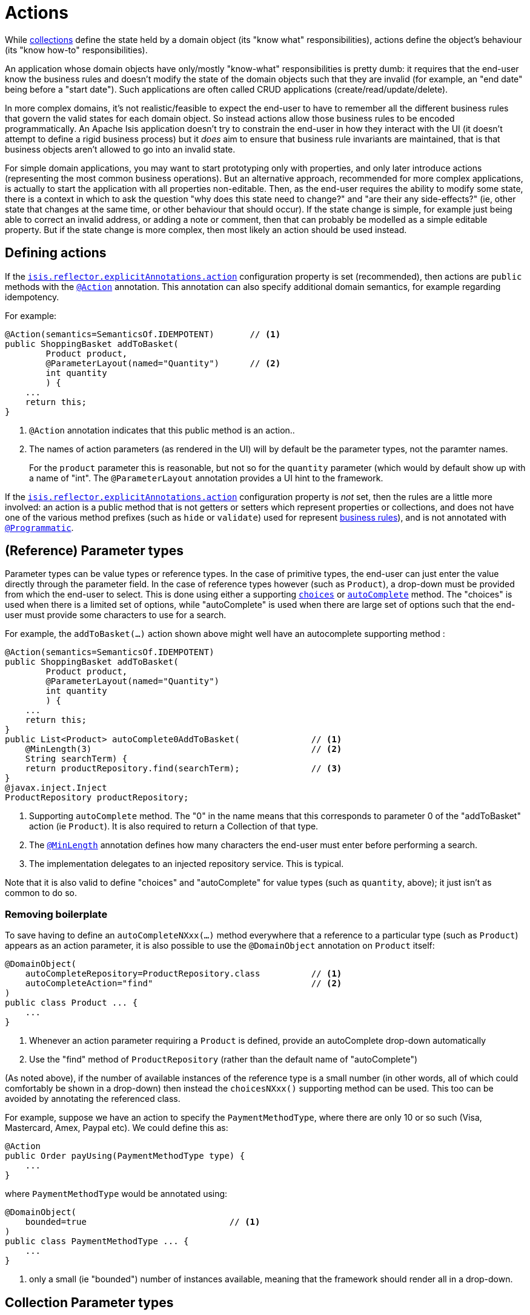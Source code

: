 = Actions
:Notice: Licensed to the Apache Software Foundation (ASF) under one or more contributor license agreements. See the NOTICE file distributed with this work for additional information regarding copyright ownership. The ASF licenses this file to you under the Apache License, Version 2.0 (the "License"); you may not use this file except in compliance with the License. You may obtain a copy of the License at. http://www.apache.org/licenses/LICENSE-2.0 . Unless required by applicable law or agreed to in writing, software distributed under the License is distributed on an "AS IS" BASIS, WITHOUT WARRANTIES OR  CONDITIONS OF ANY KIND, either express or implied. See the License for the specific language governing permissions and limitations under the License.
:page-partial:



While xref:userguide:fun:programming-model.adoc#collections[collections] define the state held by a domain object (its "know what" responsibilities), actions define the object's behaviour (its "know how-to" responsibilities).

An application whose domain objects have only/mostly "know-what" responsibilities is pretty dumb: it requires that the end-user know the business rules and doesn't modify the state of the domain objects such that they are invalid (for example, an "end date" being before a "start date").
Such applications are often called CRUD applications (create/read/update/delete).

In more complex domains, it's not realistic/feasible to expect the end-user to have to remember all the different business rules that govern the valid states for each domain object.
So instead actions allow those business rules to be encoded programmatically.
An Apache Isis application doesn't try to constrain the end-user in how they interact with the UI (it doesn't attempt to define a rigid business process) but it _does_ aim to ensure that business rule invariants are maintained, that is that business objects aren't allowed to go into an invalid state.

For simple domain applications, you may want to start prototyping only with properties, and only later introduce actions (representing the most common business operations).
But an alternative approach, recommended for more complex applications, is actually to start the application with all properties non-editable.
Then, as the end-user requires the ability to modify some state, there is a context in which to ask the question "why does this state need to change?" and "are their any side-effects?" (ie, other state that changes at the same time, or other behaviour that should occur).
If the state change is simple, for example just being able to correct an invalid address, or adding a note or comment, then that can probably be modelled as a simple editable property.
But if the state change is more complex, then most likely an action should be used instead.


== Defining actions

If the xref:refguide:config:configuring-core.adoc#policy[`isis.reflector.explicitAnnotations.action`] configuration property is set (recommended), then actions are `public` methods with the xref:refguide:applib-ant:Action.adoc[`@Action`] annotation.
This annotation can also specify additional domain semantics, for example regarding idempotency.

For example:

[source,java]
----
@Action(semantics=SemanticsOf.IDEMPOTENT)       // <1>
public ShoppingBasket addToBasket(
        Product product,
        @ParameterLayout(named="Quantity")      // <2>
        int quantity
        ) {
    ...
    return this;
}
----
<1> `@Action` annotation indicates that this public method is an action..
<2> The names of action parameters (as rendered in the UI) will by default be the parameter types, not the paramter names.
+
For the `product` parameter this is reasonable, but not so for the `quantity` parameter (which would by default show up with a name of "int".
The `@ParameterLayout` annotation provides a UI hint to the framework.

If the xref:refguide:config:configuring-core.adoc#policy[`isis.reflector.explicitAnnotations.action`] configuration property is _not_ set, then the rules are a little more involved: an action is a public method that is not getters or setters which represent properties or collections, and does not have one of the various method prefixes (such as `hide` or `validate`) used for represent xref:userguide:fun:business-rules.adoc[business rules]), and is not annotated with xref:refguide:applib-ant:Programmatic.adoc[`@Programmatic`].




== (Reference) Parameter types

Parameter types can be value types or reference types.
In the case of primitive types, the end-user can just enter the value directly through the parameter field.
In the case of reference types however (such as `Product`), a drop-down must be provided from which the end-user to select.
This is done using either a supporting xref:refguide:applib-cm:methods.adoc#choices[`choices`] or xref:refguide:applib-cm:methods.adoc#autoComplete[`autoComplete`] method.
The "choices" is used when there is a limited set of options, while "autoComplete" is used when there are large set of options such that the end-user must provide some characters to use for a search.

For example, the `addToBasket(...)` action shown above might well have an autocomplete supporting method :

[source,java]
----
@Action(semantics=SemanticsOf.IDEMPOTENT)
public ShoppingBasket addToBasket(
        Product product,
        @ParameterLayout(named="Quantity")
        int quantity
        ) {
    ...
    return this;
}
public List<Product> autoComplete0AddToBasket(              // <1>
    @MinLength(3)                                           // <2>
    String searchTerm) {
    return productRepository.find(searchTerm);              // <3>
}
@javax.inject.Inject
ProductRepository productRepository;
----
<1> Supporting `autoComplete` method.
The "0" in the name means that this corresponds to parameter 0 of the "addToBasket" action (ie `Product`).
It is also required to return a Collection of that type.
<2> The xref:refguide:applib-ant:MinLength.adoc[`@MinLength`] annotation defines how many characters the end-user must enter before performing a search.
<3> The implementation delegates to an injected repository service.  This is typical.

Note that it is also valid to define "choices" and "autoComplete" for value types (such as `quantity`, above); it just isn't as common to do so.

=== Removing boilerplate

To save having to define an `autoCompleteNXxx(...)` method everywhere that a reference to a particular type (such as `Product`) appears as an action parameter, it is also possible to use the `@DomainObject` annotation on `Product` itself:

[source,java]
----
@DomainObject(
    autoCompleteRepository=ProductRepository.class          // <1>
    autoCompleteAction="find"                               // <2>
)
public class Product ... {
    ...
}
----
<1> Whenever an action parameter requiring a `Product` is defined, provide an autoComplete drop-down automatically
<2> Use the "find" method of `ProductRepository` (rather than the default name of "autoComplete")

(As noted above), if the number of available instances of the reference type is a small number (in other words, all of which could comfortably be shown in a drop-down) then instead the `choicesNXxx()` supporting method can be used.
This too can be avoided by annotating the referenced class.

For example, suppose we have an action to specify the `PaymentMethodType`, where there are only 10 or so such (Visa, Mastercard, Amex, Paypal etc).
We could define this as:

[source,java]
----
@Action
public Order payUsing(PaymentMethodType type) {
    ...
}
----

where `PaymentMethodType` would be annotated using:

[source,java]
----
@DomainObject(
    bounded=true                            // <1>
)
public class PaymentMethodType ... {
    ...
}
----
<1> only a small (ie "bounded") number of instances available, meaning that the framework should render all in a drop-down.


== Collection Parameter types

Action parameters can also be collections of values (for example `List<String>`), or can be collections of references (such as `List<Customer>`).

For example:

[source,java]
----
@Action(semantics=SemanticsOf.IDEMPOTENT)
public ShoppingBasket addToBasket(
        List<Product> products,
        @ParameterLayout(named="Quantity") int quantity
        ) {
    ...
    return this;
}
public List<Product> autoComplete0AddToBasket(@MinLength(3) String searchTerm) {
    return ...
}
----

As the example suggests, any collection parameter type must provide a way to select items, either by way of a "choices" or "autoComplete" supporting method or alternatively defined globally using xref:refguide:applib-ant:DomainObject.adoc[`@DomainObject`] on the referenced type (described xref:userguide:fun:programming-model.adoc#actions#reference-parameter-types[above]).


== Optional Parameters

Whereas the xref:userguide:fun:programming-model.adoc#properties.adoc#optional-properties[optionality of properties] is defined using xref:refguide:applib-ant:Column#allowsNull[`@javax.jdo.annotations.Column#allowsNull()`], that JDO annotation cannot be applied to parameter types.
Instead, either the xref:refguide:applib-ant:Nullable.adoc[`@Nullable`] annotation or the xref:refguide:applib-ant:Parameter.adoc#optionality[`@Parameter#optionality()`]  annotation/attribute is used.

For example:

[source,java]
----
@javax.jdo.annotations.Column(allowsNull="true")                // <1>
@lombok.Getter @lombok.Setter
private LocalDate shipBy;

@Action(semantics=SemanticsOf.IDEMPOTENT)
public Order invoice(
                PaymentMethodType paymentMethodType,
                @Nullable                                       // <2>
                @ParameterLayout(named="Ship no later than")
                LocalDate shipBy) {
    ...
    setShipBy(shipBy)
    return this;
}
----
<1> Specifies the property is optional.
<2> Specifies the corresponding parameter is optional.

See also xref:userguide:fun:programming-model.adoc#properties-vs-parameters[properties vs parameters].

== ``String`` Parameters (Length)

Whereas the length of string properties is defined using xref:refguide:applib-ant:Column#length-for-strings.adoc[`@javax.jdo.annotations.Column#length()`], that JDO annotation cannot be applied to parameter types.
Instead, the xref:refguide:applib-ant:Parameter.adoc#maxLength[`@Parameter#maxLength()`] annotation/attribute is used.

For example:

[source,java]
----
@javax.jdo.annotations.Column(length=50)                // <1>
@lombok.Getter @lombok.Setter
private String firstName;

@javax.jdo.annotations.Column(length=50)
@lombok.Getter @lombok.Setter
private String lastName;

public Customer updateName(
                @Parameter(maxLength=50)                // <2>
                @ParameterLayout(named="First name")
                String firstName,
                @Parameter(maxLength=50)
                @ParameterLayout(named="Last name")
                String lastName) {
    setFirstName(firstName);
    setLastName(lastName);
    return this;
}
----
<1> Specifies the property length using the JDO xref:refguide:applib-ant:Column#length.adoc[`@Column#length()`] annotation
<2> Specifies the parameter length using the (Apache Isis) xref:refguide:applib-ant:Parameter.adoc#maxLength[`@Parameter#maxLength()`] annotation

[IMPORTANT]
====
Incidentally, note in the above example that the new value is assigned to the properties using the setter methods; the action does not simply set the instance field directly.
This is important, because it allows JDO/DataNucleus to keep track that this instance variable is "dirty" and so needs flushing to the database table before the transaction completes.
====

See also xref:userguide:fun:programming-model.adoc#properties-vs-parameters[properties vs parameters].

== ``BigDecimal``s (Precision)

Whereas the precision of `BigDecimal` properties is defined using xref:refguide:applib-ant:Column#scale.adoc[`@javax.jdo.annotations.Column#scale()`], that JDO annotation cannot be applied to parameter types.
Instead, the xref:refguide:applib-ant:Digits.adoc[`@javax.validation.constraints.Digits#fraction()`] annotation/attribute is used.

For example:

[source,java]
----
@javax.jdo.annotations.Column(scale=2)                              // <1>
@lombok.Getter @lombok.Setter
private BigDecimal discountRate;

public Order updateDiscount(
                @javax.validation.constraints.Digits(fraction=2)    // <2>
                @ParameterLayout(named="Discount rate")
                String discountRate) {
    setDiscountRate(discountRate);
    return this;
}
----
<1> Specifies the property precision using xref:refguide:applib-ant:Column#scale.adoc[`@Column#scale()`]
<2> Specifies the corresponding parameter precision using xref:refguide:applib-ant:Digits.adoc[`@Digits#fraction()`].

See also xref:userguide:fun:programming-model.adoc#properties-vs-parameters[properties vs parameters].




